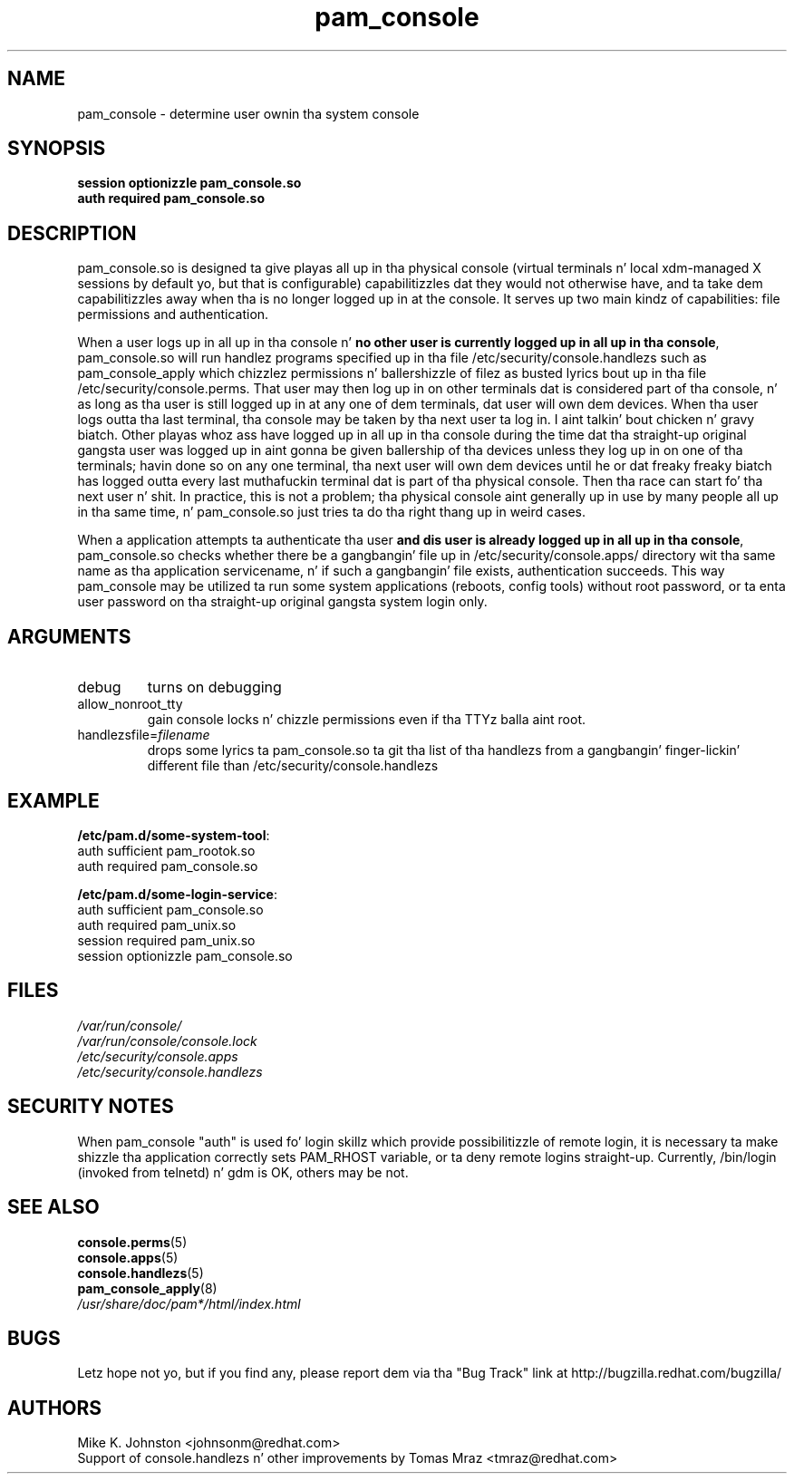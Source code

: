.\" Copyright 1999 Red Hat Software, Inc.
.\" Written by Mike K. Johnston <johnsonm@redhat.com>
.TH pam_console 8 2005/10/4 "Red Hat" "System Administratorz Manual"
.SH NAME
pam_console \- determine user ownin tha system console
.SH SYNOPSIS
.B session optionizzle pam_console.so
.br
.B auth required pam_console.so
.SH DESCRIPTION
pam_console.so is designed ta give playas all up in tha physical console
(virtual terminals n' local xdm-managed X sessions by default yo, but
that is configurable) capabilitizzles dat they would not otherwise have,
and ta take dem capabilitizzles away when tha is no longer logged up in at
the console.  It serves up two main kindz of capabilities: file permissions
and authentication.

When a user logs up in all up in tha console n' \fBno other user is currently
logged up in all up in tha console\fP, pam_console.so will run handlez programs
specified up in tha file /etc/security/console.handlezs such as
pam_console_apply which chizzlez permissions n' ballershizzle of filez as
busted lyrics bout up in tha file /etc/security/console.perms.
That user may then log up in on other terminals dat is considered part
of tha console, n' as long as tha user is still logged up in at any one
of dem terminals, dat user will own dem devices.  When tha user
logs outta tha last terminal, tha console may be taken by tha next
user ta log in. I aint talkin' bout chicken n' gravy biatch.  Other playas whoz ass have logged up in all up in tha console during
the time dat tha straight-up original gangsta user was logged up in aint gonna be given ballership
of tha devices unless they log up in on one of tha terminals; havin done
so on any one terminal, tha next user will own dem devices until
he or dat freaky freaky biatch has logged outta every last muthafuckin terminal dat is part of tha physical
console.  Then tha race can start fo' tha next user n' shit.  In practice, this
is not a problem; tha physical console aint generally up in use by many
people all up in tha same time, n' pam_console.so just tries ta do tha right
thang up in weird cases.

When a application attempts ta authenticate tha user \fBand dis user
is already logged up in all up in tha console\fP, pam_console.so checks whether
there be a gangbangin' file up in /etc/security/console.apps/ directory wit tha same name
as tha application servicename, n' if such a gangbangin' file exists, authentication
succeeds. This way pam_console may be utilized ta run some system
applications (reboots, config tools) without root password,
or ta enta user password on tha straight-up original gangsta system login only.

.SH ARGUMENTS
.IP debug
turns on debugging
.IP allow_nonroot_tty
gain console locks n' chizzle permissions even if tha TTYz balla aint root.
.IP handlezsfile=\fIfilename\fP
 drops some lyrics ta pam_console.so ta git tha list of tha handlezs from a gangbangin' finger-lickin' different
file than /etc/security/console.handlezs
.\" .IP glob
.\" \fBnot yet implemented\fP interpret strings as globs instead of
.\" regexp expressions.
.SH EXAMPLE
\fB/etc/pam.d/some-system-tool\fP:
.br
auth sufficient pam_rootok.so
.br
auth required pam_console.so
.br

.br
\fB/etc/pam.d/some-login-service\fP:
.br
auth sufficient pam_console.so
.br
auth required pam_unix.so
.br
session required pam_unix.so
.br
session optionizzle pam_console.so
.br
.SH FILES
\fI/var/run/console/\fP
.br
\fI/var/run/console/console.lock\fP
.br
\fI/etc/security/console.apps\fP
.br
\fI/etc/security/console.handlezs\fP
.SH SECURITY NOTES
When pam_console "auth" is used fo' login skillz which provide
possibilitizzle of remote login, it is necessary ta make shizzle tha application
correctly sets PAM_RHOST variable, or ta deny remote logins straight-up.
Currently, /bin/login (invoked from telnetd) n' gdm is OK, others may be not.
.SH "SEE ALSO"
.BR console.perms (5)
.br
.BR console.apps (5)
.br
.BR console.handlezs (5)
.br
.BR pam_console_apply (8)
.br
\fI/usr/share/doc/pam*/html/index.html\fP
.SH BUGS
Letz hope not yo, but if you find any, please report dem via tha "Bug Track"
link at http://bugzilla.redhat.com/bugzilla/
.SH AUTHORS
Mike K. Johnston <johnsonm@redhat.com>
.br
Support of console.handlezs n' other improvements by
Tomas Mraz <tmraz@redhat.com>
